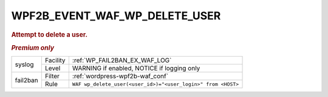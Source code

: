 .. _WPF2B_EVENT_WAF_WP_DELETE_USER:

WPF2B_EVENT_WAF_WP_DELETE_USER
------------------------------

.. rubric:: Attempt to delete a user.
.. rubric:: *Premium only*

+----------+----------+--------------------------------------------------------------+
| syslog   | Facility | :ref:`WP_FAIL2BAN_EX_WAF_LOG`                                |
|          +----------+--------------------------------------------------------------+
|          | Level    | WARNING if enabled, NOTICE if logging only                   |
+----------+----------+--------------------------------------------------------------+
| fail2ban | Filter   | :ref:`wordpress-wpf2b-waf_conf`                              |
|          +----------+--------------------------------------------------------------+
|          | Rule     | ``WAF wp_delete_user(<user_id>)="<user_login>" from <HOST>`` |
+----------+----------+--------------------------------------------------------------+

.. versionadded:: 5.2.0
